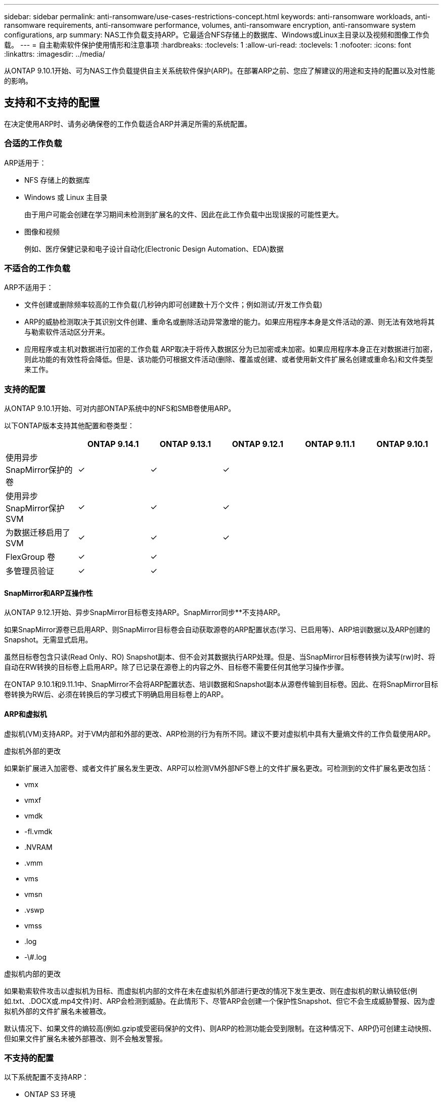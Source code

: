 ---
sidebar: sidebar 
permalink: anti-ransomware/use-cases-restrictions-concept.html 
keywords: anti-ransomware workloads, anti-ransomware requirements, anti-ransomware performance, volumes, anti-ransomware encryption, anti-ransomware system configurations, arp 
summary: NAS工作负载支持ARP。它最适合NFS存储上的数据库、Windows或Linux主目录以及视频和图像工作负载。 
---
= 自主勒索软件保护使用情形和注意事项
:hardbreaks:
:toclevels: 1
:allow-uri-read: 
:toclevels: 1
:nofooter: 
:icons: font
:linkattrs: 
:imagesdir: ../media/


[role="lead"]
从ONTAP 9.10.1开始、可为NAS工作负载提供自主关系统软件保护(ARP)。在部署ARP之前、您应了解建议的用途和支持的配置以及对性能的影响。



== 支持和不支持的配置

在决定使用ARP时、请务必确保卷的工作负载适合ARP并满足所需的系统配置。



=== 合适的工作负载

ARP适用于：

* NFS 存储上的数据库
* Windows 或 Linux 主目录
+
由于用户可能会创建在学习期间未检测到扩展名的文件、因此在此工作负载中出现误报的可能性更大。

* 图像和视频
+
例如、医疗保健记录和电子设计自动化(Electronic Design Automation、EDA)数据





=== 不适合的工作负载

ARP不适用于：

* 文件创建或删除频率较高的工作负载(几秒钟内即可创建数十万个文件；例如测试/开发工作负载)
* ARP的威胁检测取决于其识别文件创建、重命名或删除活动异常激增的能力。如果应用程序本身是文件活动的源、则无法有效地将其与勒索软件活动区分开来。
* 应用程序或主机对数据进行加密的工作负载
ARP取决于将传入数据区分为已加密或未加密。如果应用程序本身正在对数据进行加密，则此功能的有效性将会降低。但是、该功能仍可根据文件活动(删除、覆盖或创建、或者使用新文件扩展名创建或重命名)和文件类型来工作。




=== 支持的配置

从ONTAP 9.10.1开始、可对内部ONTAP系统中的NFS和SMB卷使用ARP。

以下ONTAP版本支持其他配置和卷类型：

|===
|  | ONTAP 9.14.1 | ONTAP 9.13.1 | ONTAP 9.12.1 | ONTAP 9.11.1 | ONTAP 9.10.1 


| 使用异步SnapMirror保护的卷 | ✓ | ✓ | ✓ |  |  


| 使用异步SnapMirror保护SVM | ✓ | ✓ | ✓ |  |  


| 为数据迁移启用了SVM | ✓ | ✓ | ✓ |  |  


| FlexGroup 卷 | ✓ | ✓ |  |  |  


| 多管理员验证 | ✓ | ✓ |  |  |  
|===


==== SnapMirror和ARP互操作性

从ONTAP 9.12.1开始、异步SnapMirror目标卷支持ARP。SnapMirror同步**不支持ARP。

如果SnapMirror源卷已启用ARP、则SnapMirror目标卷会自动获取源卷的ARP配置状态(学习、已启用等)、ARP培训数据以及ARP创建的Snapshot。无需显式启用。

虽然目标卷包含只读(Read Only、RO) Snapshot副本、但不会对其数据执行ARP处理。但是、当SnapMirror目标卷转换为读写(rw)时、将自动在RW转换的目标卷上启用ARP。除了已记录在源卷上的内容之外、目标卷不需要任何其他学习操作步骤。

在ONTAP 9.10.1和9.11.1中、SnapMirror不会将ARP配置状态、培训数据和Snapshot副本从源卷传输到目标卷。因此、在将SnapMirror目标卷转换为RW后、必须在转换后的学习模式下明确启用目标卷上的ARP。



==== ARP和虚拟机

虚拟机(VM)支持ARP。对于VM内部和外部的更改、ARP检测的行为有所不同。建议不要对虚拟机中具有大量熵文件的工作负载使用ARP。

.虚拟机外部的更改
如果新扩展进入加密卷、或者文件扩展名发生更改、ARP可以检测VM外部NFS卷上的文件扩展名更改。可检测到的文件扩展名更改包括：

* vmx
* vmxf
* vmdk
* -fl.vmdk
* .NVRAM
* .vmm
* vms
* vmsn
* .vswp
* vmss
* .log
* -\#.log


.虚拟机内部的更改
如果勒索软件攻击以虚拟机为目标、而虚拟机内部的文件在未在虚拟机外部进行更改的情况下发生更改、则在虚拟机的默认熵较低(例如.txt、.DOCX或.mp4文件)时、ARP会检测到威胁。在此情形下、尽管ARP会创建一个保护性Snapshot、但它不会生成威胁警报、因为虚拟机外部的文件扩展名未被篡改。

默认情况下、如果文件的熵较高(例如.gzip或受密码保护的文件)、则ARP的检测功能会受到限制。在这种情况下、ARP仍可创建主动快照、但如果文件扩展名未被外部篡改、则不会触发警报。



=== 不支持的配置

以下系统配置不支持ARP：

* ONTAP S3 环境
* SAN 环境


ARP不支持以下卷配置：

* FlexGroup卷(在ONTAP 9.10.1到9.12.1中。从ONTAP 9.131开始、支持FlexGroup卷)
* FlexCache卷(原始FlexVol卷支持ARP、但缓存卷不支持ARP)
* 使卷脱机
* SAN-only volumes
* SnapLock 卷
* SnapMirror 同步
* 异步SnapMirror (仅在ONTAP 9.10.1和9.11.1中不受支持。从ONTAP 9.12.1开始、支持异步SnapMirror。有关详细信息，请参见 <<snapmirror>>）
* 受限卷
* Storage VM的根卷
* 已停止Storage VM的卷




== ARP性能和频率注意事项

根据吞吐量和峰值IOPS衡量、ARP对系统性能的影响最小。ARP功能的影响取决于特定的卷工作负载。对于常见工作负载、建议遵循以下配置限制：

[cols="30,20,30"]
|===
| 工作负载特征 | 每个节点的建议卷限制 | 超出每节点卷限制时性能下降传递：[*] 


| 读取密集型数据或数据可以压缩。 | 150 | 最大IOPS的4% 


| 写入密集型、无法压缩数据。 | 60 | 最大IOPS的10% 
|===
密码：[*]无论添加的卷数是否超过建议的限制、系统性能均不会超过这些百分比。

由于ARP分析按优先级顺序运行、因此随着受保护卷数量的增加、在每个卷上运行分析的频率会降低。



== 使用ARP保护的卷进行多管理员验证

从ONTAP 9.13.1开始、您可以使用ARP启用多管理员验证(MAV)、以提高安全性。MAV可确保至少需要两个或更多经过身份验证的管理员在受保护的卷上关闭ARP、暂停ARP或将可疑攻击标记为误报。了解操作方法 link:../multi-admin-verify/enable-disable-task.html["为受ARP保护的卷启用MAV"^]。

您需要为MAV组定义管理员并为创建MAV规则 `security anti-ransomware volume disable`， `security anti-ransomware volume pause`，和 `security anti-ransomware volume attack clear-suspect` 要保护的ARP命令。MAV组中的每个管理员都必须批准每个新规则请求和 link:../multi-admin-verify/enable-disable-task.html["再次添加MAV规则"^] 在MAV设置中。

从ONTAP 9.14.1开始、ARP提供有关创建ARP快照和观察新文件扩展名的警报。默认情况下、这些事件的警报处于禁用状态。可以在卷或SVM级别设置警报。您可以使用在SVM级别创建MAV规则 `security anti-ransomware vserver event-log modify` 或在卷级别使用 `security anti-ransomware volume event-log modify`。

.后续步骤
* link:enable-task.html["启用自主勒索软件保护"]
* link:../multi-admin-verify/enable-disable-task.html["为受ARP保护的卷启用MAV"]


